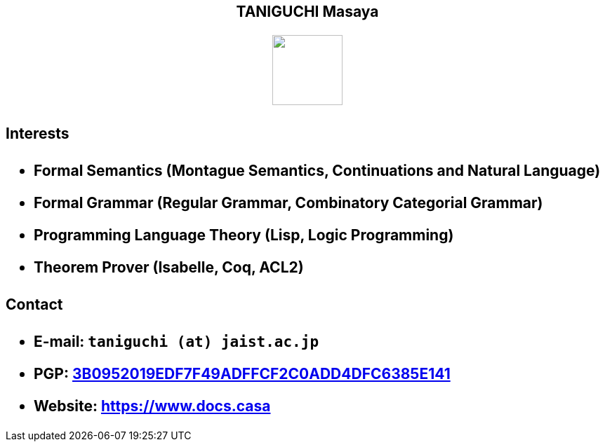 ++++
<h2 align="center">TANIGUCHI Masaya<h2>
<p align="center">
  <img width="100" src="https://3.bp.blogspot.com/-KWoDv_DTebY/UWgWUHqfceI/AAAAAAAAQAM/LF-vpCh5NTA/s1600/cafe_mark.png"><br>
</p>
++++

==== Interests

- Formal Semantics (Montague Semantics, Continuations and Natural Language)
- Formal Grammar (Regular Grammar, Combinatory Categorial Grammar)
- Programming Language Theory (Lisp, Logic Programming)
- Theorem Prover (Isabelle, Coq, ACL2)

==== Contact

- E-mail: `taniguchi (at) jaist.ac.jp`
- PGP: link:https://keys.openpgp.org/search?q=3B0952019EDF7F49ADFFCF2C0ADD4DFC6385E141[3B0952019EDF7F49ADFFCF2C0ADD4DFC6385E141]
- Website: https://www.docs.casa
